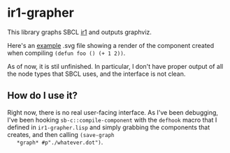 * ir1-grapher
  This library graphs SBCL [[https://cmucl.org/docs/internals/html/The-Implicit-Continuation-Representation.html#The-Implicit-Continuation-Representation][ir1]] and outputs graphviz.

  Here's an [[./example-out.svg][example]] .svg file showing a render of the component
  created when compiling ~(defun foo () (+ 1 2))~.

  As of now, it is stil unfinished. In particular, I don't have proper
  output of all the node types that SBCL uses, and the interface is
  not clean.

** How do I use it?
   Right now, there is no real user-facing interface. As I've been
   debugging, I've been hooking ~sb-c::compile-component~ with the
   ~defhook~ macro that I defined in ~ir1-grapher.lisp~ and simply
   grabbing the components that creates, and then calling ~(save-graph
   *graph* #p"./whatever.dot")~.
  

